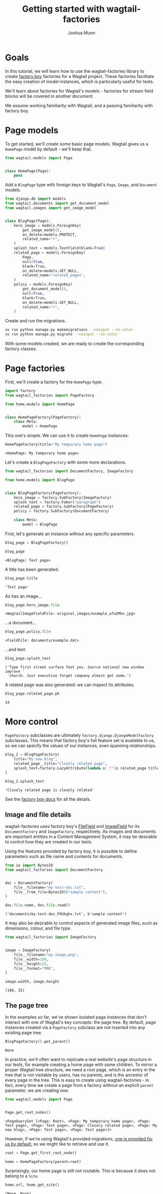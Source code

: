 #+TITLE: Getting started with wagtail-factories
#+AUTHOR: Joshua Munn
#+EMAIL: public@elysee-munn.family
#+OPTIONS: toc:nil num:nil
#+PROPERTY: header-args:python :python "uv run python" :session getting-started-django :exports code
#+PROPERTY: header-args:bash :session shell

#+begin_src bash :exports none :var WORKDIR=(expand-file-name (project-root (project-current)))
  rm -f $WORKDIR/db.sqlite3
#+end_src

#+RESULTS:

#+begin_src python :exports none :var root = (expand-file-name (project-root (project-current)))
  import os
  import django

  os.chdir(root)
  os.environ.setdefault("DJANGO_SETTINGS_MODULE", "tutorial.settings.dev")
  django.setup()
#+end_src

#+RESULTS:
: None


* Goals

In this tutorial, we will learn how to use the wagtail-factories library to create [[https://factoryboy.readthedocs.io/en/stable/][factory boy]] factories for a Wagtail project. These factories facilitate the easy creation of model instances, which is particularly useful for tests.

We'll learn about factories for Wagtail's models - factories for stream field blocks will be covered in another document.

We assume working familiarity with Wagtail, and a passing familiarity with factory boy.

* Page models

To get started, we'll create some basic page models. Wagtail gives us a ~HomePage~ model by default - we'll keep that.

#+begin_src python :eval no :tangle "../../home/models.py" :comments link
  from wagtail.models import Page


  class HomePage(Page):
      pass
#+end_src

Add a ~BlogPage~ type with foreign keys to Wagtail's ~Page~, ~Image~, and ~Document~  models.

#+begin_src python :eval no :tangle "../../home/models.py" :comments link
  from django.db import models
  from wagtail.documents import get_document_model
  from wagtail.images import get_image_model


  class BlogPage(Page):
      hero_image = models.ForeignKey(
          get_image_model(),
          on_delete=models.PROTECT,
          related_name="+",
      )
      splash_text = models.TextField(blank=True)
      related_page = models.ForeignKey(
          Page,
          null=True,
          blank=True,
          on_delete=models.SET_NULL,
          related_name="related_pages",
      )
      policy = models.ForeignKey(
          get_document_model(),
          null=True,
          blank=True,
          on_delete=models.SET_NULL,
          related_name="+",
      )
#+end_src

Create and run the migrations.

#+begin_src bash :exports none :var WORKDIR=(expand-file-name (project-root (project-current)))
  export DJANGO_SETTINGS_MODULE=tutorial.settings.dev
  cd $WORKDIR
#+end_src

#+RESULTS:

#+begin_src bash :results output :exports code
  uv run python manage.py makemigrations --noinput --no-color
  uv run python manage.py migrate --noinput --no-color
#+end_src

#+RESULTS:
: Migrations for 'home':
:   home/migrations/0004_blogpage_policy.py
:     + Add field policy to blogpage
: Operations to perform:
:   Apply all migrations: admin, auth, contenttypes, home, sessions, taggit, wagtailadmin, wagtailcore, wagtaildocs, wagtailembeds, wagtailforms, wagtailimages, wagtailredirects, wagtailsearch, wagtailusers
: Running migrations:
:   Applying home.0004_blogpage_policy... OK

With some models created, we are ready to create the corresponding factory classes.

* Page factories

First, we'll create a factory for the ~HomePage~ type.

#+begin_src python :eval no :tangle "../../home/factories.py" :comments link
  import factory
  from wagtail_factories import PageFactory

  from home.models import HomePage


  class HomePageFactory(PageFactory):
      class Meta:
          model = HomePage
#+end_src

#+RESULTS:

This one's simple. We can use it to create ~HomePage~ instances:

#+begin_src python :exports none
  import factory.random
  from home.factories import HomePageFactory

  factory.random.reseed_random("tutorial-seed")
#+end_src

#+RESULTS:
: None

#+begin_src python :results value pp :exports both
  HomePageFactory(title="My temporary home page")
#+end_src

#+RESULTS:
: <HomePage: My temporary home page>

Let's create a ~BlogPageFactory~ with some more declarations.

#+begin_src python :eval no :tangle "../../home/factories.py" :comments link
  from wagtail_factories import DocumentFactory, ImageFactory

  from home.models import BlogPage


  class BlogPageFactory(PageFactory):
      hero_image = factory.SubFactory(ImageFactory)
      splash_text = factory.Faker("paragraph")
      related_page = factory.SubFactory(PageFactory)
      policy = factory.SubFactory(DocumentFactory)

      class Meta:
          model = BlogPage
#+end_src

#+begin_src python :exports none
  import factory

  from home.factories import BlogPageFactory
#+end_src

#+RESULTS:
: None

First, let's generate an instance without any specific parameters.

#+begin_src python :results value pp :exports both
  blog_page = BlogPageFactory()

  blog_page
#+end_src

#+RESULTS:
: <BlogPage: Test page>

A title has been generated.

#+begin_src python :results value pp :exports both
  blog_page.title
#+end_src

#+RESULTS:
: 'Test page'

As has an image...

#+begin_src python :results value pp :exports both
  blog_page.hero_image.file
#+end_src

#+RESULTS:
: <WagtailImageFieldFile: original_images/example_afuIMkn.jpg>

...a document...

#+begin_src python :results value pp :exports both
  blog_page.policy.file
#+end_src

#+RESULTS:
: <FieldFile: documents/example.dat>

...and text.

#+begin_src python :results value pp :exports both
  blog_page.splash_text
#+end_src

#+RESULTS:
: ('Type first street surface foot yes. Source national new window improve '
:  'church. Just executive forget company almost get some.')

A related page was also generated: we can inspect its attributes.

#+begin_src python :results value pp :exports both
  blog_page.related_page.pk
#+end_src

#+RESULTS:
: 34

* More control

~PageFactory~ subclasses are ultimately ~factory.django.DjangoModelFactory~ subclasses. This means that factory boy's full feature set is available to us, so we can specify the values of our instances, even spanning relationships.


#+begin_src python :results value pp :exports both
  blog_2 = BlogPageFactory(
      title="My new blog",
      related_page__title="Closely related page",
      splash_text=factory.LazyAttribute(lambda o: f"{o.related_page.title} is closely related"),
  )

  blog_2.splash_text
#+end_src

#+RESULTS:
: 'Closely related page is closely related'

See the [[https://factoryboy.readthedocs.io/en/stable/index.html][factory boy docs]] for all the details.

** Image and file details

wagtail-factories uses factory boy's [[https://factoryboy.readthedocs.io/en/stable/orms.html#factory.django.FileField][FileField]] and [[https://factoryboy.readthedocs.io/en/stable/orms.html#factory.django.ImageField][ImageField]] for its ~DocumentFactory~ and ~ImageFactory~, respectively. As images and documents are important entities in a Content Management System, it may be desirable to control how they are created in our tests.

Using the features provided by factory boy, it is possible to define parameters such as file name and contents for documents.

#+begin_src python :results value pp :exports both
  from io import BytesIO
  from wagtail_factories import DocumentFactory


  doc = DocumentFactory(
      file__filename="my-test-doc.txt",
      file__from_file=BytesIO(b"sample content"),
  )

  doc.file.name, doc.file.read()
#+end_src

#+RESULTS:
: ('documents/my-test-doc_FOUkghx.txt', b'sample content')

It may also be desirable to control aspects of generated image files, such as dimensions, colour, and file type.

#+begin_src python :results value pp :exports both
  from wagtail_factories import ImageFactory


  image = ImageFactory(
      file__filename="my-image.png",
      file__width=100,
      file__height=25,
      file__format="PNG",
  )

  image.width, image.height
#+end_src

#+RESULTS:
: (100, 25)


** The page tree

In the examples so far, we've shown isolated page instances that don't interact with one of Wagtail's key concepts: the page tree. By default, page instances created via a ~PageFactory~ subclass are not inserted into any existing page tree.

#+begin_src python :results value pp :exports both
  BlogPageFactory().get_parent()
#+end_src

#+RESULTS:
: None

In practice, we'll often want to replicate a real website's page structure in our tests, for example creating a home page with some children. To mirror a proper Wagtail tree structure, we need a root page, which is an entry in the tree that is not visitable by users, has no parents, and is the ancestor of every page in the tree. This is easy to create using wagtail-factories - in fact, every time we create a page from a factory without an explicit ~parent~ parameter, we are creating one:

#+begin_src python :results value pp :exports both
  from wagtail.models import Page


  Page.get_root_nodes()
#+end_src

#+RESULTS:
: <PageQuerySet [<Page: Root>, <Page: My temporary home page>, <Page: Test page>, <Page: Test page>, <Page: Closely related page>, <Page: My new blog>, <Page: Test page>, <Page: Test page>]>

However, if we're using Wagtail's provided migrations, [[https://github.com/wagtail/wagtail/blob/c78838f6ee89fd8e01101326fa08a36babafd88d/wagtail/migrations/0002_initial_data.py#L17-L25][one is provided for us by default]], so we might like to retrieve and use it.

#+begin_src python :results none :exports code
  root = Page.get_first_root_node()

  home = HomePageFactory(parent=root)
#+end_src

Surprisingly, our home page is still not routable. This is because it does not belong to a ~Site~.

#+begin_src python :results value pp :exports both
  home.url, home.get_site()
#+end_src

#+RESULTS:
: (None, None)

If we start our project with ~wagtail start~, Wagtail [[https://github.com/wagtail/wagtail/blob/c78838f6ee89fd8e01101326fa08a36babafd88d/wagtail/project_template/home/migrations/0002_create_homepage.py#L11-L35][creates an initial home page instance for us]]. We can use that instance in our tests.

#+begin_src python :results value pp :exports both
  from home.models import HomePage


  HomePage.objects.first()
#+end_src

#+RESULTS:
: <HomePage: Home>

However, for complete control over the created instances, we can create our own.

#+begin_src python :results value pp :exports both
  from wagtail.models import Site


  home = HomePageFactory(
      title="My new home page 2",
      # Use the root page instance created by Wagtail.
      parent=Page.get_first_root_node(),
  )

  # Use the Site instance created by Wagtail.
  site = Site.objects.get(is_default_site=True)

  site.root_page = home
  site.save()

  home.url
#+end_src

#+RESULTS:
: '/'

We can then use our new home page as the parent of other pages, e.g. blog pages.

#+begin_src python :results value pp :exports both
  blog = BlogPageFactory(parent=home)

  blog.url
#+end_src

#+RESULTS:
: '/test-page/'

Whether or not to use Wagtail's default data, or create it all in your test setup, will depend on the specifics of your project.

